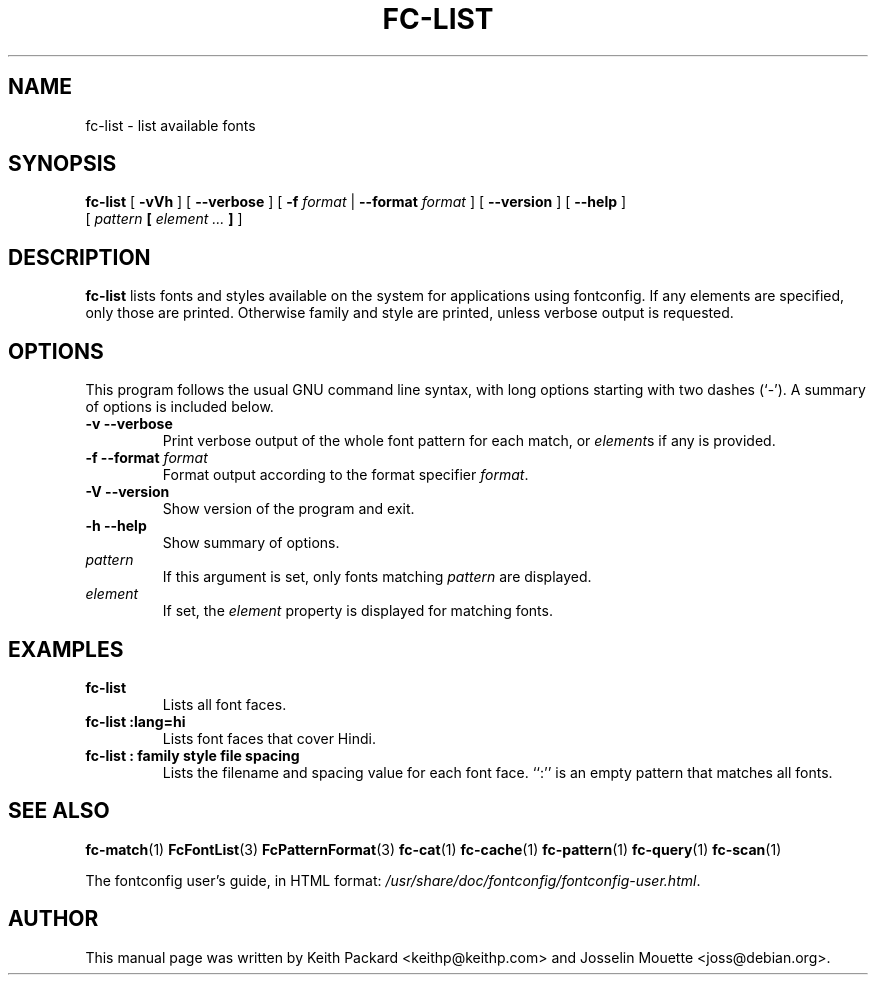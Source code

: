 .\" This manpage has been automatically generated by docbook2man 
.\" from a DocBook document.  This tool can be found at:
.\" <http://shell.ipoline.com/~elmert/comp/docbook2X/> 
.\" Please send any bug reports, improvements, comments, patches, 
.\" etc. to Steve Cheng <steve@ggi-project.org>.
.TH "FC-LIST" "1" "16 April 2012" "" ""

.SH NAME
fc-list \- list available fonts
.SH SYNOPSIS

\fBfc-list\fR [ \fB-vVh\fR ] [ \fB--verbose\fR ] [ \fB-f \fIformat\fB\fR | \fB--format \fIformat\fB\fR ] [ \fB--version\fR ] [ \fB--help\fR ]
    [ \fB\fIpattern\fB  [ \fIelement\fB\fI ...\fB ] \fR ]

.SH "DESCRIPTION"
.PP
\fBfc-list\fR lists fonts and styles
available on the system for applications using fontconfig.
If any elements are specified, only those are printed.
Otherwise family and style are printed, unless verbose
output is requested.
.SH "OPTIONS"
.PP
This program follows the usual GNU command line syntax,
with long options starting with two dashes (`-').  A summary of
options is included below.
.TP
\fB-v --verbose \fR
Print verbose output of the whole font pattern for each match,
or \fIelement\fRs if any is
provided.
.TP
\fB-f --format \fIformat\fB \fR
Format output according to the format specifier
\fIformat\fR\&.
.TP
\fB-V --version \fR
Show version of the program and exit.
.TP
\fB-h --help \fR
Show summary of options.
.TP
\fB\fIpattern\fB \fR
If this argument is set, only fonts matching
\fIpattern\fR are displayed.
.TP
\fB\fIelement\fB \fR
If set, the \fIelement\fR property
is displayed for matching fonts.
.SH "EXAMPLES"
.TP
\fBfc-list\fR
Lists all font faces.
.TP
\fBfc-list :lang=hi\fR
Lists font faces that cover Hindi.
.TP
\fBfc-list : family style file spacing \fR
Lists the filename and spacing value for each font
face.  ``:'' is an empty pattern that matches all
fonts.
.SH "SEE ALSO"
.PP
\fBfc-match\fR(1)
\fBFcFontList\fR(3)
\fBFcPatternFormat\fR(3)
\fBfc-cat\fR(1)
\fBfc-cache\fR(1)
\fBfc-pattern\fR(1)
\fBfc-query\fR(1)
\fBfc-scan\fR(1)
.PP
The fontconfig user's guide, in HTML format:
\fI/usr/share/doc/fontconfig/fontconfig-user.html\fR\&.
.SH "AUTHOR"
.PP
This manual page was written by Keith Packard
<keithp@keithp.com> and Josselin Mouette <joss@debian.org>\&.
